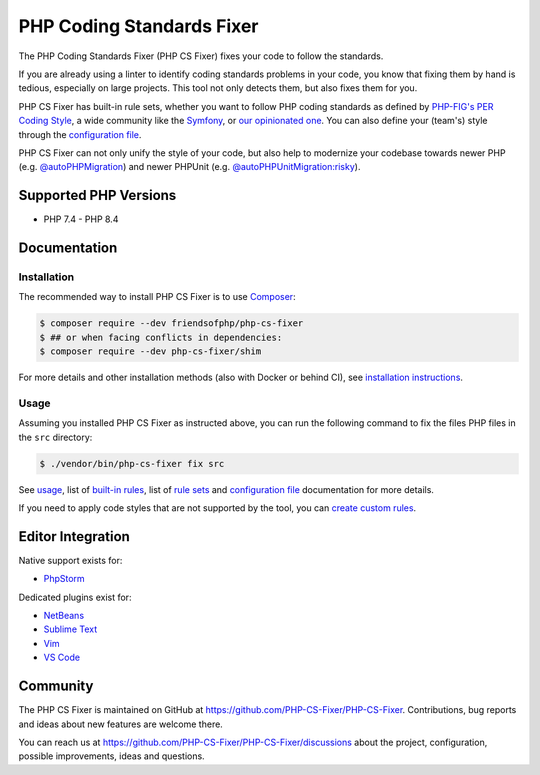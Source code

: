 PHP Coding Standards Fixer
==========================

The PHP Coding Standards Fixer (PHP CS Fixer) fixes your code to follow the standards.

If you are already using a linter to identify coding standards problems in your
code, you know that fixing them by hand is tedious, especially on large
projects. This tool not only detects them, but also fixes them for you.

PHP CS Fixer has built-in rule sets, whether you want to follow PHP coding standards as defined by `PHP-FIG's PER Coding Style <https://www.php-fig.org/per/coding-style/>`__,
a wide community like the `Symfony <https://symfony.com/doc/current/contributing/code/standards.html>`__,
or `our opinionated one <./doc/ruleSets/PhpCsFixer.rst>`__.
You can also define your (team's) style through the `configuration file <./doc/config.rst>`__.

PHP CS Fixer can not only unify the style of your code, but also help to modernize your codebase towards
newer PHP (e.g. `@autoPHPMigration <./doc/ruleSets/AutoPHPMigration.rst>`__) and newer PHPUnit (e.g. `@autoPHPUnitMigration:risky <./doc/ruleSets/AutoPHPUnitMigrationRisky.rst>`__).

Supported PHP Versions
----------------------

* PHP 7.4 - PHP 8.4

Documentation
-------------

Installation
~~~~~~~~~~~~

The recommended way to install PHP CS Fixer is to use
`Composer <https://getcomposer.org/download/>`__:

.. code:: sh

    $ composer require --dev friendsofphp/php-cs-fixer
    $ ## or when facing conflicts in dependencies:
    $ composer require --dev php-cs-fixer/shim


For more details and other installation methods (also with Docker or behind CI), see `installation instructions <./doc/installation.rst>`__.

Usage
~~~~~

Assuming you installed PHP CS Fixer as instructed above, you can run
the following command to fix the files PHP files in the ``src`` directory:

.. code:: sh

    $ ./vendor/bin/php-cs-fixer fix src

See `usage <./doc/usage.rst>`__, list of `built-in rules <./doc/rules/index.rst>`__, list of `rule sets <./doc/ruleSets/index.rst>`__ and `configuration file <./doc/config.rst>`__ documentation for more
details.

If you need to apply code styles that are not supported by the tool, you can `create custom rules <./doc/custom_rules.rst>`__.

Editor Integration
------------------

Native support exists for:

-  `PhpStorm <https://www.jetbrains.com/help/phpstorm/using-php-cs-fixer.html>`__

Dedicated plugins exist for:

-  `NetBeans <https://plugins.netbeans.apache.org/catalogue/?id=36>`__
-  `Sublime Text <https://github.com/benmatselby/sublime-phpcs>`__
-  `Vim <https://github.com/stephpy/vim-php-cs-fixer>`__
-  `VS Code <https://github.com/junstyle/vscode-php-cs-fixer>`__

Community
---------

The PHP CS Fixer is maintained on GitHub at https://github.com/PHP-CS-Fixer/PHP-CS-Fixer.
Contributions, bug reports and ideas about new features are welcome there.

You can reach us at https://github.com/PHP-CS-Fixer/PHP-CS-Fixer/discussions about the
project, configuration, possible improvements, ideas and questions.
